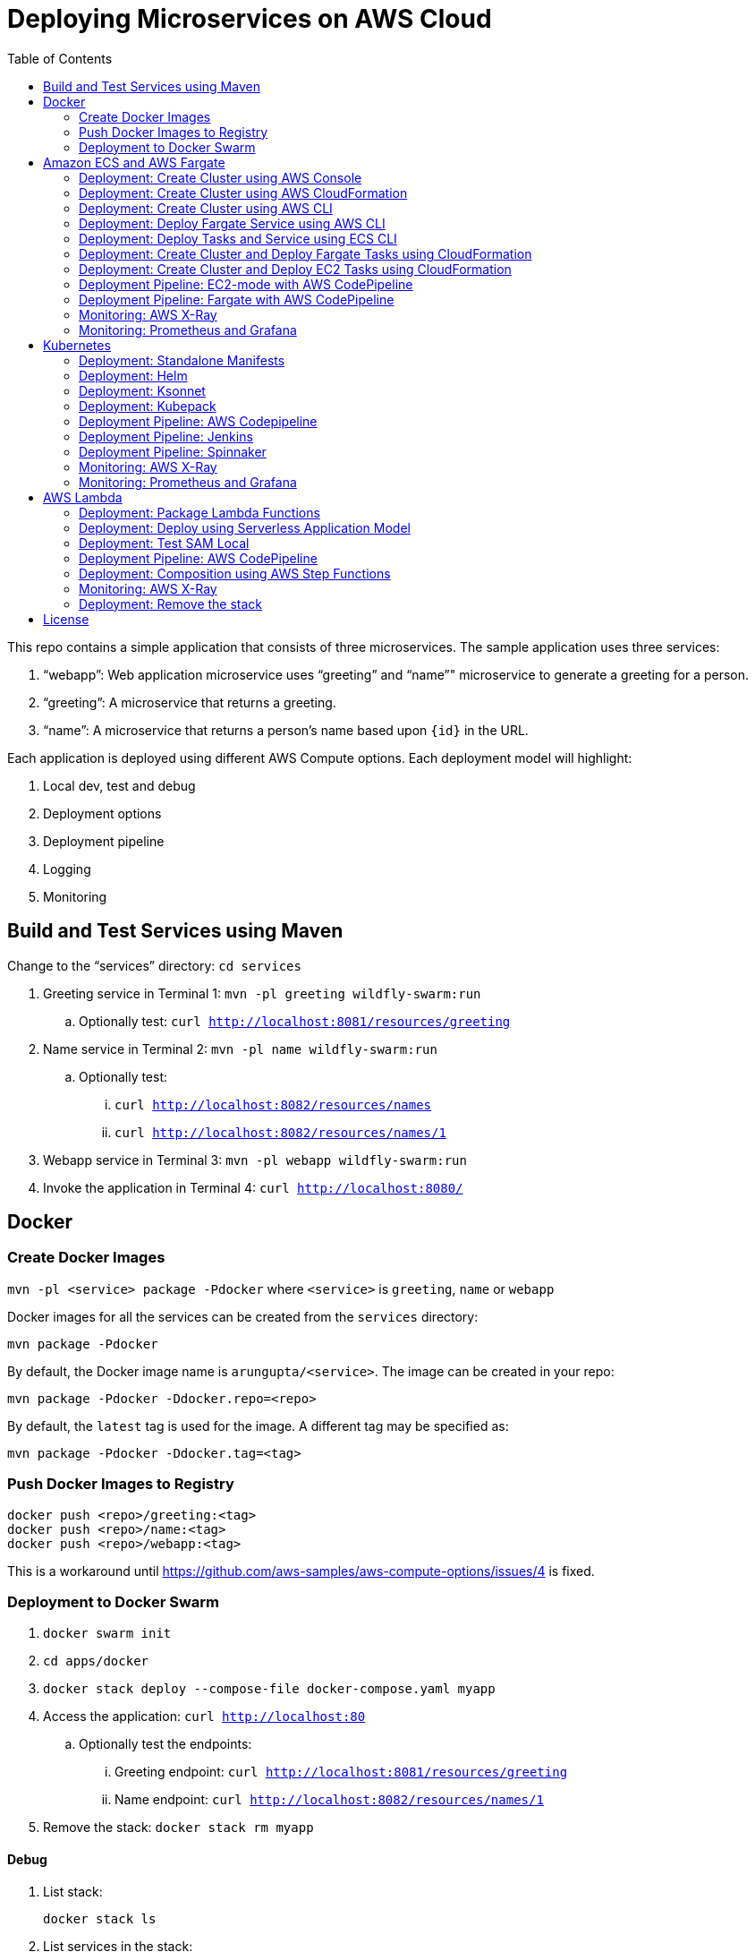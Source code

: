 = Deploying Microservices on AWS Cloud
:toc:

This repo contains a simple application that consists of three microservices. The sample application uses three services:

. "`webapp`": Web application microservice uses "`greeting`" and "`name`"" microservice to generate a greeting for a person.
. "`greeting`": A microservice that returns a greeting.
. "`name`": A microservice that returns a person’s name based upon `{id}` in the URL.

Each application is deployed using different AWS Compute options. Each deployment model will highlight:

. Local dev, test and debug
. Deployment options
. Deployment pipeline
. Logging
. Monitoring

== Build and Test Services using Maven

Change to the "`services`" directory: `cd services`

. Greeting service in Terminal 1: `mvn -pl greeting wildfly-swarm:run`
.. Optionally test: `curl http://localhost:8081/resources/greeting`
. Name service in Terminal 2: `mvn -pl name wildfly-swarm:run`
.. Optionally test:
... `curl http://localhost:8082/resources/names`
... `curl http://localhost:8082/resources/names/1`
. Webapp service in Terminal 3: `mvn -pl webapp wildfly-swarm:run`
. Invoke the application in Terminal 4: `curl http://localhost:8080/`

== Docker

=== Create Docker Images

`mvn -pl <service> package -Pdocker` where `<service>` is `greeting`, `name` or `webapp`

Docker images for all the services can be created from the `services` directory:

  mvn package -Pdocker

By default, the Docker image name is `arungupta/<service>`. The image can be created in your repo:

  mvn package -Pdocker -Ddocker.repo=<repo>

By default, the `latest` tag is used for the image. A different tag may be specified as:

  mvn package -Pdocker -Ddocker.tag=<tag>

=== Push Docker Images to Registry

```
docker push <repo>/greeting:<tag>
docker push <repo>/name:<tag>
docker push <repo>/webapp:<tag>
```

This is a workaround until https://github.com/aws-samples/aws-compute-options/issues/4 is fixed.

=== Deployment to Docker Swarm

. `docker swarm init`
. `cd apps/docker`
. `docker stack deploy --compose-file docker-compose.yaml myapp`
. Access the application: `curl http://localhost:80`
.. Optionally test the endpoints:
... Greeting endpoint: `curl http://localhost:8081/resources/greeting`
... Name endpoint: `curl http://localhost:8082/resources/names/1`
. Remove the stack: `docker stack rm myapp`

==== Debug

. List stack:

  docker stack ls

. List services in the stack:

  docker stack services myapp

. List containers:

  docker container ls -f name=myapp*

. Get logs for all the containers in the `webapp` service:

  docker service logs myapp_webapp-service


== Amazon ECS and AWS Fargate

This section will explain how to create Amazon ECS cluster. The three microservices will be deployed on this cluster using `Fargate` and `EC2` mode.

NOTE: AWS Fargate is only supported in `us-east-1` region at this time. The instructions will only work in that region.

=== Deployment: Create Cluster using AWS Console

This section will explain how to create an ECS cluster using AWS Console.

Complete instructions are available at https://docs.aws.amazon.com/AmazonECS/latest/developerguide/create_cluster.html.

=== Deployment: Create Cluster using AWS CloudFormation

This section will explain how to create an ECS cluster using CloudFormation.

The following resources are needed in order to deploy the sample application:

- Private Application Load Balancer for `greeting` and `name` and a public ALB for `webapp`
- Security Group that allows the services to talk to each other

. Create an ECS cluster with these resources:

  cd apps/ecs/fargate/templates
  aws cloudformation deploy \
    --stack-name MyECSCluster \
    --template-file infrastructure.yaml \
    --region us-east-1 \
    --capabilities CAPABILITY_IAM

. View the output from the cluster:

  aws cloudformation \
    describe-stacks \
    --region us-east-1 \
    --stack-name MyECSCluster \
    --query 'Stacks[].Outputs[]' \
    --output text

==== Deployment: Simple ECS Cluster

This section explains how to create a ECS cluster with no additional resources. The cluster can be created with a private VPC or a public VPC. The CloudFormation templates for different types are available at https://github.com/awslabs/aws-cloudformation-templates/tree/master/aws/services/ECS/EC2LaunchType/clusters. 

This section will create a 3-instance cluster using a public VPC:

```
curl -O https://raw.githubusercontent.com/awslabs/aws-cloudformation-templates/master/aws/services/ECS/EC2LaunchType/clusters/public-vpc.yml
aws cloudformation deploy \
  --stack-name MyECSCluster \
  --template-file public-vpc.yml \
  --region us-east-1 \
  --capabilities CAPABILITY_IAM
```

List the cluster using `aws ecs list-clusters` command:

```
{
    "clusterArns": [
        "arn:aws:ecs:us-east-1:091144949931:cluster/MyECSCluster-ECSCluster-197YNE1ZHPSOP"
    ]
}
```

=== Deployment: Create Cluster using AWS CLI

This section will explain how to create an ECS cluster using AWS CLI.

Make sure to use `aws configure` to configure the `us-east-1` region.

. Create an ECS cluster:
+
```
aws ecs create-cluster --cluster-name MyCluster
```
+
. Create and/or identify AWS resources needed for the cluster
.. Get the list of key pairs:

  aws ec2 describe-key-pairs

.. Create a security group. Default VPC id will be used for the security group:
+
```
aws ec2 describe-vpcs \
  --query 'Vpcs[?IsDefault==`true`].VpcId' \
  --output text
```
+
Now, create the security group:
+
```
aws ec2 create-security-group \
  --group-name MySecurityGroup \
  --vpc-id <default-vpc-id> \
  --description "ECS cluster security group"
```
+
Note the security group id, it'll be used in the next step.
+
Enable SSH and an ingress at port `80`:
+
```
aws ec2 authorize-security-group-ingress \
  --group-id <security-group> \
  --protocol tcp \
  --port 22 \
  --cidr 0.0.0.0/0;
aws ec2 authorize-security-group-ingress \
  --group-id <security-group> \
  --protocol tcp \
  --port 80 \
  --cidr 0.0.0.0/0
```
+
.. Container instances that run the agent require an IAM policy and role for the service to know that the agent belongs to you. Before you can launch container instances and register them into a cluster, you must create an IAM role for those container instances to use when they are launched.
+
If you've created an ECS cluster using the console then `ecsInstanceRole` is already created for you. Check if the role exists:
+
```
aws iam list-roles \
  --query 'Roles[?RoleName==`ecsInstanceRole`]'
```
+
If the output is empty, this means that the role does not exist and needs to be created. Create the role and attach the appropriate policies:
+
```
aws iam create-role \
  --role-name ecsInstanceRole2 \
  --assume-role-policy-document file://ecs-assume-role-policy.json
aws iam put-role-policy \
  --role-name ecsInstanceRole2 \
  --policy-name MyPolicy \
  --policy-document file://ecs-instance-role-policy.json
aws iam attach-role-policy \
  --role-name ecsInstanceRole2 \
  --policy-arn arn:aws:iam::aws:policy/service-role/AmazonEC2ContainerServiceRole
aws iam attach-role-policy \
  --role-name ecsInstanceRole2 \
  --policy-arn arn:aws:iam::aws:policy/AmazonS3ReadOnlyAccess
```
+
The container instance will be launched with these IAM permissions. This allows the ECS Agent in the EC2 instance to connect to the ECS cluster.
+
. Launch an instance (work in progress):
+
```
aws ec2 run-instances \
  --image-id ami-cb17d8b6 \
  --count 3 \
  --instance-type c4.large \
  --key-name arun-us-east1 \
  --security-group-ids sg-059060666247be0db \
  --iam-instance-profile ecsInstanceRole2
```
+
The AMI id is for `us-east-1` as that is the only region where Fargate is currently supported. The complete list of AMI ids is listed at https://docs.aws.amazon.com/AmazonECS/latest/developerguide/launch_container_instance.html.
+
By default, this instance is launched using a default subnet from the default VPC. Alternatively, you can use `--subnet-id` to specify the subnet from a different VPC.
+
This is causing https://github.com/aws-samples/aws-microservices-deploy-options/issues/121.
+
. List the container instances in the cluster:
+
```
aws ecs list-container-instances --cluster MyCluster
```

This concludes the creation of an ECS cluster using AWS CLI.

https://github.com/aws-samples/aws-microservices-deploy-options/issues/101

=== Deployment: Deploy Fargate Service using AWS CLI

This section will explain how to deploy Fargate services using AWS CLI.

This section will use a cluster previously created using CloudFormation.

. Create target groups
.. Get VPC id from the CloudFormation stack:

  aws cloudformation \
    describe-stacks \
    --region us-east-1 \
    --stack-name MyECSCluster \
    --query 'Stacks[].Outputs[?OutputKey==`VPC`].[OutputValue]' \
    --output text

.. Create target group for `greeting`, `name` and `webapp`:
+
  aws elbv2 create-target-group \
    --name greeting-target-group \
    --protocol HTTP \
    --port 80 \
    --vpc-id <vpc> \
    --health-check-protocol HTTP \
    --health-check-path /\;
  aws elbv2 create-target-group \
    --name name-target-group \
    --protocol HTTP \
    --port 80 \
    --vpc-id <vpc> \
    --health-check-protocol HTTP \
    --health-check-path /\;
  aws elbv2 create-target-group \
    --name webapp-target-group \
    --protocol HTTP \
    --port 80 \
    --vpc-id <vpc> \
    --health-check-protocol HTTP \
    --health-check-path /\;
+
Note down the ARNs for each target group.
+
. Configure target groups and rules for private ALB
.. Get private ALB:

  aws cloudformation \
    describe-stacks \
    --region us-east-1 \
    --stack-name MyECSCluster \
    --query 'Stacks[].Outputs[?OutputKey==`ALBPrivate`].[OutputValue]' \
    --output text

.. Create listener:

  aws elbv2 create-listener \
    --load-balancer-arn <private-alb-arn> \
    --protocol HTTP
    --port 80
    --default-actions Type=forward,TargetGroupArn=<name-target-group-arn>

.. Note down the listener ARN from previous step. Add rules:

  aws elbv2 create-rule \
    --listener-arn <listener-arn> \
    --conditions Field=path-pattern,Values='/greeting-service' \
    --priority 10 \
    --actions Type=forward,TargetGroupArn=<greeting-target-group-arn>;
  aws elbv2 create-rule \
    --listener-arn <listener-arn> \
    --conditions Field=path-pattern,Values='/name-service' \
    --priority 10 \
    --actions Type=forward,TargetGroupArn=<name-target-group-arn>

. Configure target groups and rules for public ALB
.. Get public ALB

  aws cloudformation \
    describe-stacks \
    --region us-east-1 \
    --stack-name MyECSCluster \
    --query 'Stacks[].Outputs[?OutputKey==`ALBPublic`].[OutputValue]' \
    --output text

.. Create listener:

  aws elbv2 create-listener \
    --load-balancer-arn <public-alb-arn> \
    --protocol HTTP
    --port 80
    --default-actions Type=forward,TargetGroupArn=<webapp-target-group-arn>

. Register task definitions
.. Get the value of private ALB:
+
```
aws cloudformation \
  describe-stacks \
  --region us-east-1 \
  --stack-name MyECSCluster \
  --query 'Stacks[].Outputs[?OutputKey==`ALBPrivateCNAME`].[OutputValue]' \
  --output text
```
+
.. Update the value in `webapp.json`
.. Register task definitions:

  aws ecs register-task-definition --cli-input-json file://greeting.json
  aws ecs register-task-definition --cli-input-json file://name.json
  aws ecs register-task-definition --cli-input-json file://webapp.json

.. List task definitions:
+
  aws ecs list-task-definitions
+
Note the task name and the version number from each ARN. This will be used for creting the service later.
+
. Create services
.. Get the cluster name:

  aws cloudformation \
    describe-stacks \
    --region us-east-1 \
    --stack-name MyECSCluster \
    --query 'Stacks[].Outputs[?OutputKey==`ECSCluster`].[OutputValue]' \
    --output text

.. Get private subnet to create `greeting` and `name` service:

  aws cloudformation \
    describe-stacks \
    --region us-east-1 \
    --stack-name MyECSCluster \
    --query 'Stacks[].Outputs[?OutputKey==`PrivateSubnet1`].[OutputValue]' \
    --output text

.. Replace the `<cluster-name>`, `<greeting-task>` and `<subnet>` in the following command and create the `greeting` service:

  aws ecs create-service \
    --cluster <cluster-name> \
    --service-name greeting-service \
    --task-definition <greeting-task> \
    --desired-count 1 \
    --launch-type "FARGATE" \
    --network-configuration "awsvpcConfiguration={subnets=[<subnet>]}"

.. Replace the `<cluster-name>`, `<name-task>` and `<subnet>` in the following command and create the `name` service:

    aws ecs create-service \
      --cluster <cluster-name> \
      --service-name name-service \
      --task-definition <name-task> \
      --desired-count 1 \
      --launch-type "FARGATE" \
      --network-configuration "awsvpcConfiguration={subnets=[<subnet>]}"

.. Replace the `<cluster-name>`, `<name-task>` and `<subnet>` in the following command and create the `name` service:
+
```
aws ecs create-service \
      --cluster <cluster-name> \
      --service-name webapp-service \
      --task-definition <webapp-task> \
      --desired-count 1 \
      --launch-type "FARGATE" \
      --network-configuration "awsvpcConfiguration={subnets=[<subnet>]}"
```

https://github.com/aws-samples/aws-microservices-deploy-options/issues/51

=== Deployment: Deploy Tasks and Service using ECS CLI

This section will explain how to create an ECS cluster using a CloudFormation template. The tasks are then deployed using ECS CLI and Docker Compose definitions.

==== Pre-requisites

. Install https://docs.aws.amazon.com/AmazonECS/latest/developerguide/ECS_CLI.html[ECS CLI].
. Install - https://www.perl.org/get.html[Perl].

==== Deploy the application

. Run the CloudFormation template to create the AWS resources:
+
|===
|Region | Launch Template
| *N. Virginia* (us-east-1)
a| image::./images/deploy-to-aws.png[link=https://console.aws.amazon.com/cloudformation/home?region=us-east-1#/stacks/new?stackName=aws-microservices-deploy-options-ecscli&templateURL=https://s3.amazonaws.com/aws-microservices-deploy-options/infra.yaml]
|===
+
. Run the follow command to capture the output from the CloudFormation template as key/value pairs in the file `ecs-cluster.props`. These will be used to setup environment variables which are used subseqently.

    aws cloudformation describe-stacks \
      --stack-name aws-microservices-deploy-options-ecscli \
      --query 'Stacks[0].Outputs' \
      --output=text | \
      perl -lpe 's/\s+/=/g' | \
      tee ecs-cluster.props

. Setup the environment variables using this file:

    set -o allexport
    source ecs-cluster.props
    set +o allexport

. Configure ECS CLI:

    ecs-cli configure --cluster $ECSCluster --region us-east-1 --default-launch-type FARGATE

. Create the task definition parameters for each of the service:
    
    ecs-params-create.sh greeting
    ecs-params-create.sh name
    ecs-params-create.sh webapp

. Start the `greeting` service up:

    ecs-cli compose --verbose \
      --file greeting-docker-compose.yaml \
      --task-role-arn $ECSRole \
      --ecs-params ecs-params_greeting.yaml \
      --project-name greeting \
      service up \
      --target-group-arn $GreetingTargetGroupArn \
      --container-name greeting-service \
      --container-port 8081

. Bring the `name` service up:

    ecs-cli compose --verbose \
      --file name-docker-compose.yaml \
      --task-role-arn $ECSRole \
      --ecs-params ecs-params_name.yaml  \
      --project-name name \
      service up \
      --target-group-arn $NameTargetGroupArn \
      --container-name name-service \
      --container-port 8082

. Bring the webapp service up:
+
    ecs-cli compose --verbose \
      --file webapp-docker-compose.yaml \
      --task-role-arn $ECSRole \
      --ecs-params ecs-params_webapp.yaml \
      --project-name webapp \
      service up \
      --target-group-arn $WebappTargetGroupArn \
      --container-name webapp-service \
      --container-port 8080
+
Docker Compose supports environment variable substitution. The `webapp-docker-compose.yaml` uses `$PrivateALBCName`  to refer to the private Application Load Balancer for `greeting` and `name` service.
+
. Check the `healthy` status of different services:

    aws elbv2 describe-target-health \
      --target-group-arn $GreetingTargetGroupArn \
      --query 'TargetHealthDescriptions[0].TargetHealth.State' \
      --output text
    aws elbv2 describe-target-health \
      --target-group-arn $NameTargetGroupArn \
      --query 'TargetHealthDescriptions[0].TargetHealth.State' \
      --output text
    aws elbv2 describe-target-health \
      --target-group-arn $WebappTargetGroupArn \
      --query 'TargetHealthDescriptions[0].TargetHealth.State' \
      --output text

. Once all the services are in `healthy` state, get a response from the `webapp` service:

  curl http://"$ALBPublicCNAME"
  Hello Sheldon

==== Tear down the resources

```
ecs-cli compose --verbose \
      --file greeting-docker-compose.yaml \
      --task-role-arn $ECSRole \
      --ecs-params ecs-params_greeting.yaml \
      --project-name greeting \
      service down
ecs-cli compose --verbose \
      --file name-docker-compose.yaml \
      --task-role-arn $ECSRole \
      --ecs-params ecs-params_name.yaml \
      --project-name name \
      service down
ecs-cli compose --verbose \
      --file webapp-docker-compose.yaml \
      --task-role-arn $ECSRole \
      --ecs-params ecs-params_webapp.yaml \
      --project-name webapp \
      service down
aws cloudformation delete-stack --region us-east-1 --stack-name aws-microservices-deploy-options-ecscli
```

=== Deployment: Create Cluster and Deploy Fargate Tasks using CloudFormation

This section creates an ECS cluster and deploys Fargate tasks to the cluster:

|===
|Region | Launch Template
| *N. Virginia* (us-east-1)
a| image::./images/deploy-to-aws.png[link=https://console.aws.amazon.com/cloudformation/home?region=us-east-1#/stacks/new?stackName=aws-compute-options-fargate&templateURL=https://s3.amazonaws.com/compute-options-public/master.yaml]
|===

Retrieve the public endpoint to test your application deployment:

```
aws cloudformation \
    describe-stacks \
    --region us-east-1 \
    --stack-name aws-compute-options-fargate \
    --query 'Stacks[].Outputs[?OutputKey==`PublicALBCNAME`].[OutputValue]' \
    --output text
```

Use the command to test:

```
curl http://<public_endpoint>
```

=== Deployment: Create Cluster and Deploy EC2 Tasks using CloudFormation

This section creates an ECS cluster and deploys EC2 tasks to the cluster:

|===
|Region | Launch Template
| *N. Virginia* (us-east-1)
a| image::./images/deploy-to-aws.png[link=https://console.aws.amazon.com/cloudformation/home?region=us-east-1#/stacks/new?stackName=aws-compute-options-ecs&templateURL=https://s3.amazonaws.com/aws-compute-options-bucket/master.yaml]
|===

Retrieve the public endpoint to test your application deployment:

```
aws cloudformation \
    describe-stacks \
    --region us-east-1 \
    --stack-name aws-compute-options-ecs \
    --query 'Stacks[].Outputs[?OutputKey==`PublicALBCNAME`].[OutputValue]' \
    --output text
```

Use the command to test:

```
curl http://<public_endpoint>
```

=== Deployment Pipeline: EC2-mode with AWS CodePipeline

https://github.com/aws-samples/aws-microservices-deploy-options/issues/104

=== Deployment Pipeline: Fargate with AWS CodePipeline

https://github.com/aws-samples/aws-microservices-deploy-options/issues/82

=== Monitoring: AWS X-Ray

https://github.com/aws-samples/aws-microservices-deploy-options/issues/55

=== Monitoring: Prometheus and Grafana

https://github.com/aws-samples/aws-microservices-deploy-options/issues/78

== Kubernetes

=== Deployment: Standalone Manifests

Make sure `kubectl` CLI is installed and configured for the Kubernetes cluster.

. Apply the manifests: `kubectl apply -f apps/k8s/standalone/manifest.yml`
. Access the application: `curl http://$(kubectl get svc/webapp -o jsonpath='{.status.loadBalancer.ingress[0].hostname}')`
. Delete the application: `kubectl delete -f apps/k8s/standalone/manifest.yml`

=== Deployment: Helm

Make sure `kubectl` CLI is installed and configured for the Kubernetes cluster. Also, make sure Helm is installed on that Kubernetes cluster.

. Install the Helm CLI: `brew install kubernetes-helm`
. Install Helm in Kubernetes cluster: `helm init`
. Install the Helm chart: `helm install --name myapp apps/k8s/helm/myapp`
.. By default, the `latest` tag for an image is used. Alternatively, a different tag for the image can be used:
+
```
helm install --name myapp apps/k8s/helm/myapp --set "docker.tag=<tag>"
```
+
. Access the application:
+
```
curl http://$(kubectl get svc/myapp-webapp -o jsonpath='{.status.loadBalancer.ingress[0].hostname}')
```
+
. Delete the Helm chart: `helm delete --purge myapp`

=== Deployment: Ksonnet

Make sure `kubectl` CLI is installed and configured for the Kubernetes cluster.

. Install `ksonnet` from `homebrew` tap: `brew install ksonnet/tap/ks`
. Change into the ksonnet sub directory: `cd apps/k8s/ksonnet/myapp`
. Add the environment: `ks env add default`
. Deploy the manifests: `ks apply default`
. Access the application: `curl http://$(kubectl get svc/webapp -o jsonpath='{.status.loadBalancer.ingress[0].hostname}')`
. Delete the application: `ks delete default`

=== Deployment: Kubepack

https://github.com/aws-samples/aws-microservices-deploy-options/issues/63

=== Deployment Pipeline: AWS Codepipeline

This section explains how to setup a deployment pipeline using AWS CodePipeline.

CloudFormation templates for different regions are listed at https://github.com/aws-samples/aws-kube-codesuite. `us-west-2` is listed below.

|===
|Region | Launch Template
| *Oregon* (us-west-2)
a| image::./images/deploy-to-aws.png[link=https://console.aws.amazon.com/cloudformation/home?region=us-west-2#/stacks/new?stackName=Codesuite-Demo&templateURL=https://s3.amazonaws.com/codesuite-demo-public/aws-refarch-codesuite-kubernetes.yaml]
|===

https://github.com/aws-samples/aws-microservices-deploy-options/issues/65

=== Deployment Pipeline: Jenkins

Create a deployment pipeline using http://jenkins-x.io/[Jenkins X].

. Install Jenkins X CLI:
+
```
brew tap jenkins-x/jx
brew install jx
```
+
. Create the Kubernetes cluster:
+
```
jx create cluster aws
```
+
This will create a Kubernetes cluster on AWS using kops. This cluster will have RBAC enabled. It will also have insecure registries enabled. These are needed by the pipeline to store Docker images.
+
. Clone the repo:
+
```
git clone https://github.com/arun-gupta/docker-kubernetes-hello-world
```
+
. Import the project in Jenkins X:
+
```
jx import 
```
+
This will generate `Dockerfile` and Helm charts, if they don't already exist. It also creates a `Jenkinsfile` with different build stages identified. Finally, it triggers a Jenkins build and deploy the application in a staging environment by default.
+
. View Jenkins console using `jx console`. Select the user, project and branch to see the deployment pipeline.
. Get the staging URL using `jx get apps` and view the output from the application in a browser window.
. Now change the message in displayed from `HelloHandler` and push to the GitHub repo. Make sure to change the corresponding test as well otherwise the pipeline will fail. Wait for the deployment to complete and then refresh the browser page to see the updated output.

=== Deployment Pipeline: Spinnaker

https://github.com/aws-samples/aws-microservices-deploy-options/issues/66

=== Monitoring: AWS X-Ray

. `arungupta/xray:us-west-2` Docker image is already available on Docker Hub. Optionally, you may build the image:
+
```
cd config/xray
docker build -t arungupta/xray:latest .
docker image push arungupta/xray:us-west-2
```
+
. Deploy the DaemonSet: `kubectl apply -f xray-daemonset.yaml`
. Deploy the application using Helm charts
. Access the application
. Open the https://us-west-2.console.aws.amazon.com/xray/home?region=us-west-2#/service-map[X-Ray console] and watch the service map and traces. This is tracked as https://github.com/aws-samples/aws-microservices-deploy-options/issues/60[#60].

=== Monitoring: Prometheus and Grafana

https://github.com/aws-samples/aws-microservices-deploy-options/issues/79

== AWS Lambda

=== Deployment: Package Lambda Functions

```
cd services; mvn clean package -Plambda
```

=== Deployment: Deploy using Serverless Application Model

https://github.com/awslabs/serverless-application-model[Serverless Application Model] (SAM) defines a standard application model for serverless applications. It extends AWS CloudFormation to provide a simplified way of defining the Amazon API Gateway APIs, AWS Lambda functions, and Amazon DynamoDB tables needed by your serverless application.

`sam` is the AWS CLI tool for managing Serverless applications written with SAM. Install SAM CLI as:

```
npm install -g aws-sam-local
```

The complete installation steps for SAM CLI are at https://github.com/awslabs/aws-sam-local#installation.

. Serverless applications are stored as a deployment packages in a S3 bucket. Create a S3 bucket:
+
```
aws s3api create-bucket \
  --bucket aws-microservices-deploy-options \
  --region us-west-2 \
  --create-bucket-configuration LocationConstraint=us-west-2`
```
+
Make sure to use a bucket name that is unique.
+
. Package the SAM application. This uploads the deployment package to the specified S3 bucket and generates a new file with the code location:
+
```
cd apps/lambda
sam package \
  --template-file sam.yaml \
  --s3-bucket <s3-bucket> \
  --output-template-file \
  sam.transformed.yaml
```
+
. Create the resources:
+
```
sam deploy \
  --template-file sam.transformed.yaml \
  --stack-name aws-microservices-deploy-options-lambda \
  --capabilities CAPABILITY_IAM
```
+
. Test the application:
.. Greeting endpoint:
+
```
curl `aws cloudformation \
  describe-stacks \
  --stack-name aws-microservices-deploy-options-lambda \
  --query "Stacks[].Outputs[?OutputKey=='GreetingApiEndpoint'].[OutputValue]" \
  --output text`
```
+
.. Name endpoint:
+
```
curl `aws cloudformation \
  describe-stacks \
  --stack-name aws-microservices-deploy-options-lambda \
  --query "Stacks[].Outputs[?OutputKey=='NamesApiEndpoint'].[OutputValue]" \
  --output text`
```
+
.. Webapp endpoint:
+
```
curl `aws cloudformation \
  describe-stacks \
  --stack-name aws-microservices-deploy-options-lambda \
  --query "Stacks[].Outputs[?OutputKey=='WebappApiEndpoint'].[OutputValue]" \
  --output text`/1
```

=== Deployment: Test SAM Local

==== In Mac

. `sam local start-api --template sam.yaml --env-vars test/env-mac.json`
. Greeting endpoint: `curl http://127.0.0.1:3000/resources/greeting`
. Name endpoint:
.. `curl http://127.0.0.1:3000/resources/names`
.. `curl http://127.0.0.1:3000/resources/names/1`
. Webapp endpoint: `curl http://127.0.0.1:3000/`

==== In Windows

. `sam local start-api --template sam.yaml --env-vars test/env-win.json`
. Test the urls above in browser

=== Deployment Pipeline: AWS CodePipeline

This section will explain how to deploy Lambda + API Gateway via CodePipeline.

. `cd apps/lambda`
. `aws cloudformation deploy --template-file pipeline.yaml --stack-name aws-compute-options-lambda-pipeline --capabilities CAPABILITY_IAM`
. `git remote add codecommit $(aws cloudformation describe-stacks --stack-name aws-compute-options-lambda-pipeline --query "Stacks[].Outputs[?OutputKey=='RepositoryHttpUrl'].OutputValue" --output text)`
. Setup your Git credential by following the https://docs.aws.amazon.com/codecommit/latest/userguide/setting-up-https-unixes.html[document]. This is required to push the code into the CodeCommit repo created in the CloudFormation stack. When the Git credential is setup, you can use the following command to push in the code and trigger the pieline to run.
+
```
git push codecommit master
```
+
. Get the URL to view the deployment pipeline:
+
```
aws cloudformation \
      describe-stacks \
      --stack-name aws-compute-options-lambda-pipeline \
      --query "Stacks[].Outputs[?OutputKey=='CodePipelineUrl'].[OutputValue]" \
      --output text
```
+
Deployment pipeline in AWS console looks like as shown:
+
image::images/lambda-pipeline.png[Lambda Pipeline, 350]

=== Deployment: Composition using AWS Step Functions

https://github.com/aws-samples/aws-microservices-deploy-options/issues/76

=== Monitoring: AWS X-Ray

https://github.com/aws-samples/aws-microservices-deploy-options/issues/80

=== Deployment: Remove the stack

. `aws cloudformation delete-stack --stack-name aws-compute-options-lambda`

== License

This library is licensed under the Amazon Software License.